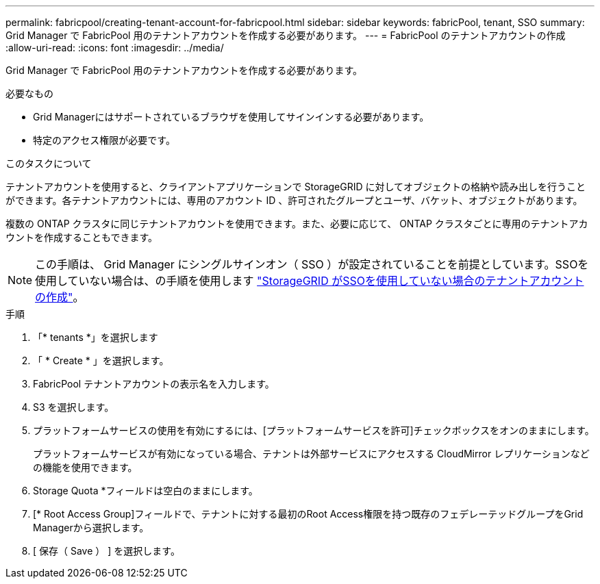 ---
permalink: fabricpool/creating-tenant-account-for-fabricpool.html 
sidebar: sidebar 
keywords: fabricPool, tenant, SSO 
summary: Grid Manager で FabricPool 用のテナントアカウントを作成する必要があります。 
---
= FabricPool のテナントアカウントの作成
:allow-uri-read: 
:icons: font
:imagesdir: ../media/


[role="lead"]
Grid Manager で FabricPool 用のテナントアカウントを作成する必要があります。

.必要なもの
* Grid Managerにはサポートされているブラウザを使用してサインインする必要があります。
* 特定のアクセス権限が必要です。


.このタスクについて
テナントアカウントを使用すると、クライアントアプリケーションで StorageGRID に対してオブジェクトの格納や読み出しを行うことができます。各テナントアカウントには、専用のアカウント ID 、許可されたグループとユーザ、バケット、オブジェクトがあります。

複数の ONTAP クラスタに同じテナントアカウントを使用できます。また、必要に応じて、 ONTAP クラスタごとに専用のテナントアカウントを作成することもできます。

[NOTE]
====
この手順は、 Grid Manager にシングルサインオン（ SSO ）が設定されていることを前提としています。SSOを使用していない場合は、の手順を使用します link:../admin/creating-tenant-account-if-storagegrid-is-not-using-sso.html["StorageGRID がSSOを使用していない場合のテナントアカウントの作成"]。

====
.手順
. 「* tenants *」を選択します
. 「 * Create * 」を選択します。
. FabricPool テナントアカウントの表示名を入力します。
. S3 を選択します。
. プラットフォームサービスの使用を有効にするには、[プラットフォームサービスを許可]チェックボックスをオンのままにします。
+
プラットフォームサービスが有効になっている場合、テナントは外部サービスにアクセスする CloudMirror レプリケーションなどの機能を使用できます。

. Storage Quota *フィールドは空白のままにします。
. [* Root Access Group]フィールドで、テナントに対する最初のRoot Access権限を持つ既存のフェデレーテッドグループをGrid Managerから選択します。
. [ 保存（ Save ） ] を選択します。

